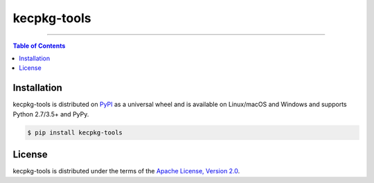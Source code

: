 kecpkg-tools
============

-----

.. contents:: **Table of Contents**
    :backlinks: none

Installation
------------

kecpkg-tools is distributed on `PyPI <https://pypi.org>`_ as a universal
wheel and is available on Linux/macOS and Windows and supports
Python 2.7/3.5+ and PyPy.

.. code-block:: bash

    $ pip install kecpkg-tools

License
-------

kecpkg-tools is distributed under the terms of the
`Apache License, Version 2.0 <https://choosealicense.com/licenses/apache-2.0>`_.
